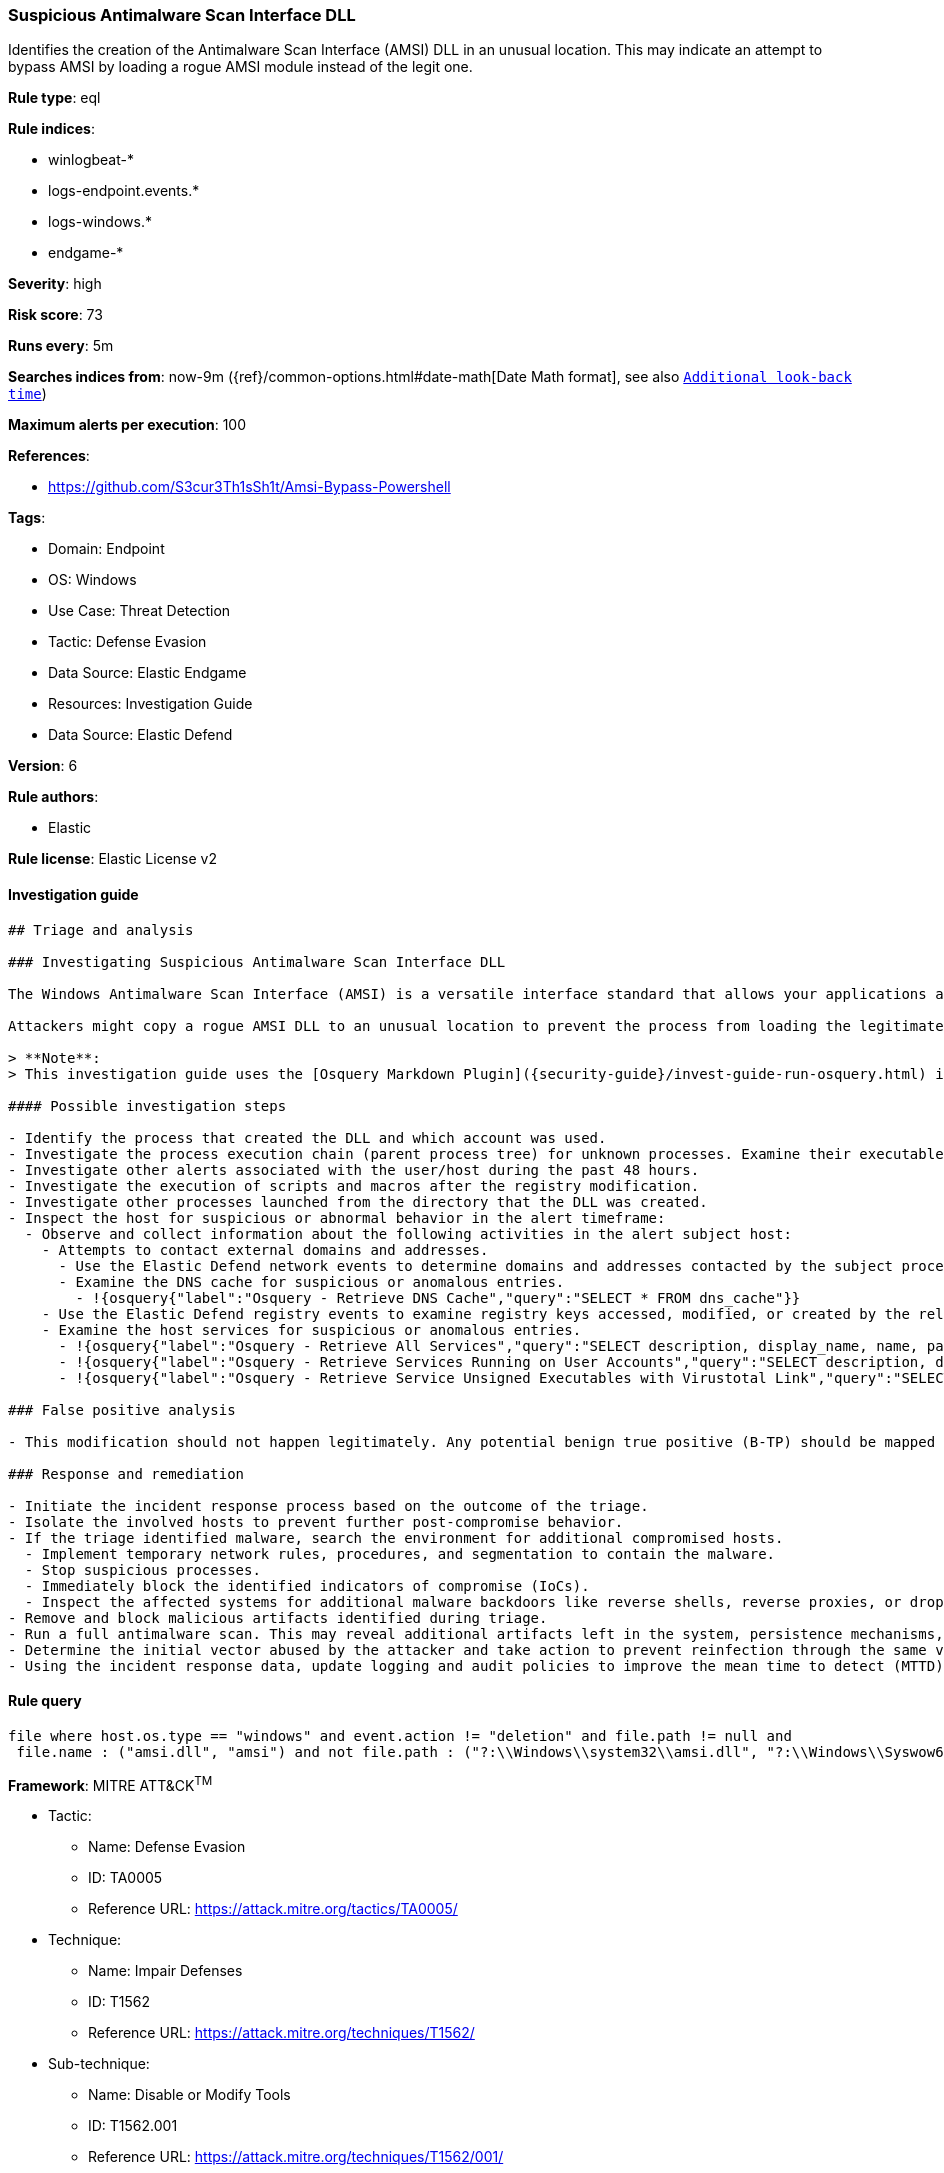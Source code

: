 [[prebuilt-rule-8-7-12-suspicious-antimalware-scan-interface-dll]]
=== Suspicious Antimalware Scan Interface DLL

Identifies the creation of the Antimalware Scan Interface (AMSI) DLL in an unusual location. This may indicate an attempt to bypass AMSI by loading a rogue AMSI module instead of the legit one.

*Rule type*: eql

*Rule indices*:

* winlogbeat-*
* logs-endpoint.events.*
* logs-windows.*
* endgame-*

*Severity*: high

*Risk score*: 73

*Runs every*: 5m

*Searches indices from*: now-9m ({ref}/common-options.html#date-math[Date Math format], see also <<rule-schedule, `Additional look-back time`>>)

*Maximum alerts per execution*: 100

*References*:

* https://github.com/S3cur3Th1sSh1t/Amsi-Bypass-Powershell

*Tags*:

* Domain: Endpoint
* OS: Windows
* Use Case: Threat Detection
* Tactic: Defense Evasion
* Data Source: Elastic Endgame
* Resources: Investigation Guide
* Data Source: Elastic Defend

*Version*: 6

*Rule authors*:

* Elastic

*Rule license*: Elastic License v2


==== Investigation guide


[source, markdown]
----------------------------------
## Triage and analysis

### Investigating Suspicious Antimalware Scan Interface DLL

The Windows Antimalware Scan Interface (AMSI) is a versatile interface standard that allows your applications and services to integrate with any antimalware product on a machine. AMSI integrates with multiple Windows components, ranging from User Account Control (UAC) to VBA macros and PowerShell.

Attackers might copy a rogue AMSI DLL to an unusual location to prevent the process from loading the legitimate module, achieving a bypass to execute malicious code.

> **Note**:
> This investigation guide uses the [Osquery Markdown Plugin]({security-guide}/invest-guide-run-osquery.html) introduced in Elastic Stack version 8.5.0. Older Elastic Stack versions will display unrendered Markdown in this guide.

#### Possible investigation steps

- Identify the process that created the DLL and which account was used.
- Investigate the process execution chain (parent process tree) for unknown processes. Examine their executable files for prevalence, whether they are located in expected locations, and if they are signed with valid digital signatures.
- Investigate other alerts associated with the user/host during the past 48 hours.
- Investigate the execution of scripts and macros after the registry modification.
- Investigate other processes launched from the directory that the DLL was created.
- Inspect the host for suspicious or abnormal behavior in the alert timeframe:
  - Observe and collect information about the following activities in the alert subject host:
    - Attempts to contact external domains and addresses.
      - Use the Elastic Defend network events to determine domains and addresses contacted by the subject process by filtering by the process' `process.entity_id`.
      - Examine the DNS cache for suspicious or anomalous entries.
        - !{osquery{"label":"Osquery - Retrieve DNS Cache","query":"SELECT * FROM dns_cache"}}
    - Use the Elastic Defend registry events to examine registry keys accessed, modified, or created by the related processes in the process tree.
    - Examine the host services for suspicious or anomalous entries.
      - !{osquery{"label":"Osquery - Retrieve All Services","query":"SELECT description, display_name, name, path, pid, service_type, start_type, status, user_account FROM services"}}
      - !{osquery{"label":"Osquery - Retrieve Services Running on User Accounts","query":"SELECT description, display_name, name, path, pid, service_type, start_type, status, user_account FROM services WHERE\nNOT (user_account LIKE '%LocalSystem' OR user_account LIKE '%LocalService' OR user_account LIKE '%NetworkService' OR\nuser_account == null)\n"}}
      - !{osquery{"label":"Osquery - Retrieve Service Unsigned Executables with Virustotal Link","query":"SELECT concat('https://www.virustotal.com/gui/file/', sha1) AS VtLink, name, description, start_type, status, pid,\nservices.path FROM services JOIN authenticode ON services.path = authenticode.path OR services.module_path =\nauthenticode.path JOIN hash ON services.path = hash.path WHERE authenticode.result != 'trusted'\n"}}

### False positive analysis

- This modification should not happen legitimately. Any potential benign true positive (B-TP) should be mapped and monitored by the security team as these modifications expose the host to malware infections.

### Response and remediation

- Initiate the incident response process based on the outcome of the triage.
- Isolate the involved hosts to prevent further post-compromise behavior.
- If the triage identified malware, search the environment for additional compromised hosts.
  - Implement temporary network rules, procedures, and segmentation to contain the malware.
  - Stop suspicious processes.
  - Immediately block the identified indicators of compromise (IoCs).
  - Inspect the affected systems for additional malware backdoors like reverse shells, reverse proxies, or droppers that attackers could use to reinfect the system.
- Remove and block malicious artifacts identified during triage.
- Run a full antimalware scan. This may reveal additional artifacts left in the system, persistence mechanisms, and malware components.
- Determine the initial vector abused by the attacker and take action to prevent reinfection through the same vector.
- Using the incident response data, update logging and audit policies to improve the mean time to detect (MTTD) and the mean time to respond (MTTR).

----------------------------------

==== Rule query


[source, js]
----------------------------------
file where host.os.type == "windows" and event.action != "deletion" and file.path != null and
 file.name : ("amsi.dll", "amsi") and not file.path : ("?:\\Windows\\system32\\amsi.dll", "?:\\Windows\\Syswow64\\amsi.dll", "?:\\$WINDOWS.~BT\\NewOS\\Windows\\WinSXS\\*", "?:\\$WINDOWS.~BT\\NewOS\\Windows\\servicing\\LCU\\*", "?:\\$WINDOWS.~BT\\Work\\*\\*", "?:\\Windows\\SoftwareDistribution\\Download\\*")

----------------------------------

*Framework*: MITRE ATT&CK^TM^

* Tactic:
** Name: Defense Evasion
** ID: TA0005
** Reference URL: https://attack.mitre.org/tactics/TA0005/
* Technique:
** Name: Impair Defenses
** ID: T1562
** Reference URL: https://attack.mitre.org/techniques/T1562/
* Sub-technique:
** Name: Disable or Modify Tools
** ID: T1562.001
** Reference URL: https://attack.mitre.org/techniques/T1562/001/
* Technique:
** Name: Hijack Execution Flow
** ID: T1574
** Reference URL: https://attack.mitre.org/techniques/T1574/
* Sub-technique:
** Name: DLL Search Order Hijacking
** ID: T1574.001
** Reference URL: https://attack.mitre.org/techniques/T1574/001/
